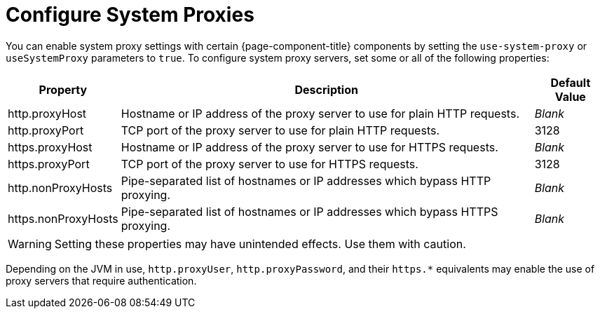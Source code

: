 
= Configure System Proxies

You can enable system proxy settings with certain {page-component-title} components by setting the `use-system-proxy` or `useSystemProxy` parameters to `true`.
To configure system proxy servers, set some or all of the following properties:

[options="autowidth"]
|===
| Property  | Description   | Default Value

| http.proxyHost
| Hostname or IP address of the proxy server to use for plain HTTP requests.
| _Blank_

| http.proxyPort
| TCP port of the proxy server to use for plain HTTP requests.
| 3128

| https.proxyHost
| Hostname or IP address of the proxy server to use for HTTPS requests.
| _Blank_

| https.proxyPort
| TCP port of the proxy server to use for HTTPS requests.
| 3128

| http.nonProxyHosts
| Pipe-separated list of hostnames or IP addresses which bypass HTTP proxying.
| _Blank_

| https.nonProxyHosts
| Pipe-separated list of hostnames or IP addresses which bypass HTTPS proxying.
| _Blank_
|===

WARNING: Setting these properties may have unintended effects.
Use them with caution.

Depending on the JVM in use, `http.proxyUser`, `http.proxyPassword`, and their `https.*` equivalents may enable the use of proxy servers that require authentication.
